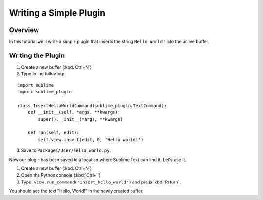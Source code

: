 =======================
Writing a Simple Plugin
=======================


Overview
========

In this tutorial
we'll write a simple plugin
that inserts the string
``Hello World!`` into the active buffer.



Writing the Plugin
==================

1. Create a new buffer (:kbd:`Ctrl+N`)
2. Type in the following:

::

   import sublime
   import sublime_plugin

   class InsertHelloWorldCommand(sublime_plugin.TextCommand):
       def __init__(self, *args, **kwargs):
           super().__init__(*args, **kwargs)

       def run(self, edit):
           self.view.insert(edit, 0, 'Hello world!')


3. Save to ``Packages/User/hello_world.py``.

Now our plugin has been saved
to a location where Sublime Text
can find it.
Let's use it.

#. Create a new buffer (:kbd:`Ctrl+N`)
#. Open the Python console (:kbd:`Ctrl+``)
#. Type: ``view.run_command("insert_hello_world")`` and press :kbd:`Return`.

You should see the text "Hello, World!" in the newly created buffer.

